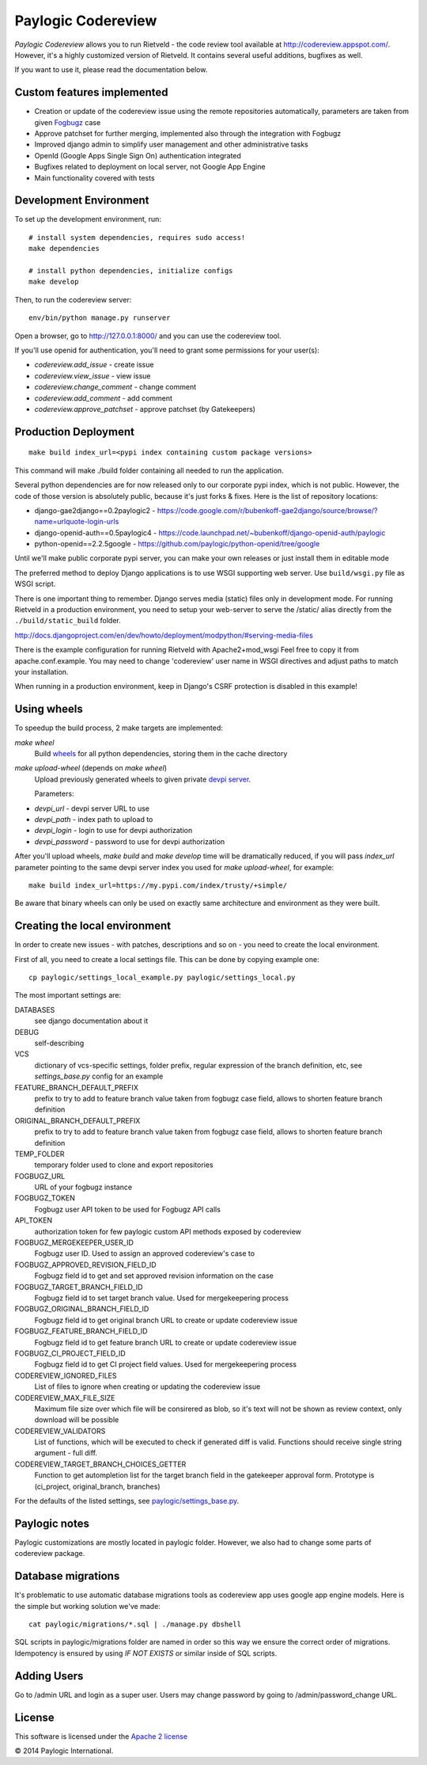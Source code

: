Paylogic Codereview
===================

`Paylogic Codereview` allows you to run Rietveld - the code review tool
available at http://codereview.appspot.com/.
However, it's a highly customized version of Rietveld. It contains several useful additions,
bugfixes as well.

If you want to use it, please read the documentation below.

.. image:: https://api.travis-ci.org/paylogic/codereview.png
   :target: https://travis-ci.org/paylogic/codereview
.. image:: https://coveralls.io/repos/paylogic/codereview/badge.png?branch=master
   :target: https://coveralls.io/r/paylogic/codereview


Custom features implemented
-------------------------------

* Creation or update of the codereview issue using the remote repositories automatically, parameters are taken from
  given `Fogbugz <https://www.fogcreek.com/fogbugz/>`_ case

* Approve patchset for further merging, implemented also through the integration with Fogbugz

* Improved django admin to simplify user management and other administrative tasks

* OpenId (Google Apps Single Sign On) authentication integrated

* Bugfixes related to deployment on local server, not Google App Engine

* Main functionality covered with tests


Development Environment
-----------------------

To set up the development environment, run:

::

    # install system dependencies, requires sudo access!
    make dependencies

    # install python dependencies, initialize configs
    make develop


Then, to run the codereview server:

::

    env/bin/python manage.py runserver

Open a browser, go to http://127.0.0.1:8000/ and you can use the codereview tool.

If you'll use openid for authentication, you'll need to grant some permissions for your user(s):

* `codereview.add_issue` - create issue
* `codereview.view_issue` - view issue
* `codereview.change_comment` - change comment
* `codereview.add_comment` - add comment
* `codereview.approve_patchset` - approve patchset (by Gatekeepers)


Production Deployment
---------------------

::

    make build index_url=<pypi index containing custom package versions>

This command will make ./build folder containing all needed to run the application.

Several python dependencies are for now released only to our corporate pypi index, which is not public.
However, the code of those version is absolutely public, because it's just forks & fixes.
Here is the list of repository locations:

* django-gae2django==0.2paylogic2 - https://code.google.com/r/bubenkoff-gae2django/source/browse/?name=urlquote-login-urls

* django-openid-auth==0.5paylogic4 - https://code.launchpad.net/~bubenkoff/django-openid-auth/paylogic

* python-openid==2.2.5google - https://github.com/paylogic/python-openid/tree/google

Until we'll make public corporate pypi server, you can make your own releases or just install them in editable mode

The preferred method to deploy Django applications is to use WSGI supporting
web server. Use ``build/wsgi.py`` file as WSGI script.

There is one important thing to remember. Django serves media (static) files
only in development mode. For running Rietveld in a production environment,
you need to setup your web-server to serve the /static/ alias directly from the ``./build/static_build`` folder.

http://docs.djangoproject.com/en/dev/howto/deployment/modpython/#serving-media-files

There is the example configuration for running Rietveld with Apache2+mod_wsgi
Feel free to copy it from apache.conf.example. You may need to change
'codereview' user name in WSGI directives and adjust paths to match your
installation.

When running in a production environment, keep in Django's CSRF
protection is disabled in this example!


Using wheels
------------

To speedup the build process, 2 make targets are implemented:

`make wheel`
    Build `wheels <https://pypi.python.org/pypi/wheel>`_ for all python dependencies, storing them in the
    cache directory

`make upload-wheel` (depends on `make wheel`)
    Upload previously generated wheels to given private `devpi server <https://pypi.python.org/pypi/devpi-server>`_.

    Parameters:
* `devpi_url` - devpi server URL to use
* `devpi_path` - index path to upload to
* `devpi_login` - login to use for devpi authorization
* `devpi_password` - password to use for devpi authorization

After you'll upload wheels, `make build` and `make develop` time will be dramatically reduced, if you will
pass `index_url` parameter pointing to the same devpi server index you used for `make upload-wheel`, for example:

::

    make build index_url=https://my.pypi.com/index/trusty/+simple/

Be aware that binary wheels can only be used on exactly same architecture and environment as they were built.


Creating the local environment
------------------------------

In order to create new issues - with patches, descriptions and so on - you need
to create the local environment.

First of all, you need to create a local settings file.
This can be done by copying example one:

::

    cp paylogic/settings_local_example.py paylogic/settings_local.py


The most important settings are:

DATABASES
   see django documentation about it

DEBUG
   self-describing

VCS
   dictionary of vcs-specific settings, folder prefix, regular expression of the branch definition, etc,
   see `settings_base.py` config for an example

FEATURE_BRANCH_DEFAULT_PREFIX
   prefix to try to add to feature branch value taken from fogbugz case field, allows to
   shorten feature branch definition

ORIGINAL_BRANCH_DEFAULT_PREFIX
   prefix to try to add to feature branch value taken from fogbugz case field, allows to
   shorten feature branch definition

TEMP_FOLDER
   temporary folder used to clone and export repositories

FOGBUGZ_URL
   URL of your fogbugz instance

FOGBUGZ_TOKEN
   Fogbugz user API token to be used for Fogbugz API calls

API_TOKEN
   authorization token for few paylogic custom API methods exposed by codereview

FOGBUGZ_MERGEKEEPER_USER_ID
   Fogbugz user ID. Used to assign an approved codereview's case to

FOGBUGZ_APPROVED_REVISION_FIELD_ID
   Fogbugz field id to get and set approved revision information on the case

FOGBUGZ_TARGET_BRANCH_FIELD_ID
   Fogbugz field id to set target branch value. Used for mergekeepering process

FOGBUGZ_ORIGINAL_BRANCH_FIELD_ID
   Fogbugz field id to get original branch URL to create or update codereview issue

FOGBUGZ_FEATURE_BRANCH_FIELD_ID
   Fogbugz field id to get feature branch URL to create or update codereview issue

FOGBUGZ_CI_PROJECT_FIELD_ID
   Fogbugz field id to get CI project field values. Used for mergekeepering process

CODEREVIEW_IGNORED_FILES
   List of files to ignore when creating or updating the codereview issue

CODEREVIEW_MAX_FILE_SIZE
   Maximum file size over which file will be consirered as blob, so it's text will not be
   shown as review context, only download will be possible

CODEREVIEW_VALIDATORS
   List of functions, which will be executed to check if generated diff is valid. Functions
   should receive single string argument - full diff.

CODEREVIEW_TARGET_BRANCH_CHOICES_GETTER
   Function to get autompletion list for the target branch field in the gatekeeper approval form.
   Prototype is (ci_project, original_branch, branches)

For the defaults of the listed settings, see `<paylogic/settings_base.py>`_.


Paylogic notes
--------------

Paylogic customizations are mostly located in paylogic folder.
However, we also had to change some parts of codereview package.


Database migrations
-------------------

It's problematic to use automatic database migrations tools as codereview app uses google app engine models.
Here is the simple but working solution we've made:

::

     cat paylogic/migrations/*.sql | ./manage.py dbshell

SQL scripts in paylogic/migrations folder are named in order so this way we ensure the correct order of migrations.
Idempotency is ensured by using `IF NOT EXISTS` or similar inside of SQL scripts.


Adding Users
------------

Go to /admin URL and login as a super user. Users may change password by
going to /admin/password_change URL.


License
-------

This software is licensed under the `Apache 2 license <http://www.apache.org/licenses/LICENSE-2.0>`_


© 2014 Paylogic International.
